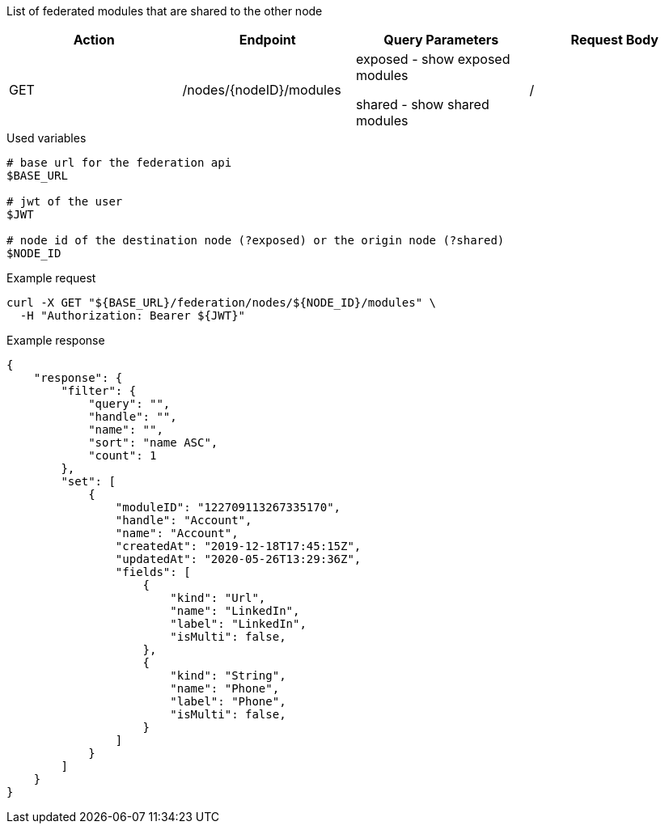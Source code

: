 List of federated modules that are shared to the other node

|===
|Action| Endpoint |Query Parameters|Request Body

|GET
|/nodes/{nodeID}/modules
|exposed - show exposed modules

shared - show shared modules
|/
|===

.Used variables
[source,bash]
----
# base url for the federation api
$BASE_URL

# jwt of the user
$JWT

# node id of the destination node (?exposed) or the origin node (?shared)
$NODE_ID
----

.Example request
[source,bash]
----
curl -X GET "${BASE_URL}/federation/nodes/${NODE_ID}/modules" \
  -H "Authorization: Bearer ${JWT}"
----

.Example response
[source,bash]
----
{
    "response": {
        "filter": {
            "query": "",
            "handle": "",
            "name": "",
            "sort": "name ASC",
            "count": 1
        },
        "set": [
            {
                "moduleID": "122709113267335170",
                "handle": "Account",
                "name": "Account",
                "createdAt": "2019-12-18T17:45:15Z",
                "updatedAt": "2020-05-26T13:29:36Z",
                "fields": [
                    {
                        "kind": "Url",
                        "name": "LinkedIn",
                        "label": "LinkedIn",
                        "isMulti": false,
                    },
                    {
                        "kind": "String",
                        "name": "Phone",
                        "label": "Phone",
                        "isMulti": false,
                    }
                ]
            }
        ]
    }
}
----